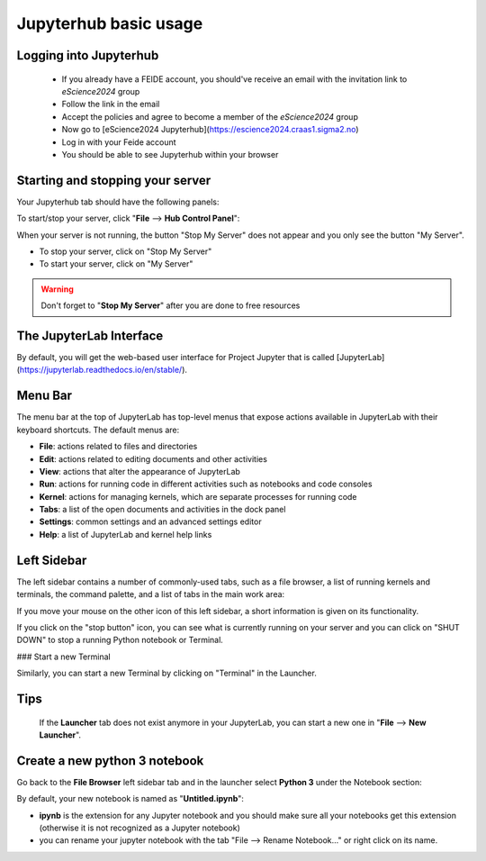 Jupyterhub basic usage
======================

Logging into Jupyterhub
-----------------------
  - If you already have a FEIDE account, you should've receive an email with the invitation link to `eScience2024` group
  - Follow the link in the email
  - Accept the policies and agree to become a member of the `eScience2024` group
  - Now go to [eScience2024 Jupyterhub](https://escience2024.craas1.sigma2.no)
  - Log in with your Feide account
  - You should be able to see Jupyterhub within your browser



Starting and stopping your server
---------------------------------

Your Jupyterhub tab should have the following panels:


To start/stop your server, click "**File** --> **Hub Control Panel**":

When your server is not running, the button "Stop My Server" does not appear and you only see the button "My Server".

- To stop your server, click on "Stop My Server"
- To start your server, click on "My Server"

.. Warning ::

  Don't forget to "**Stop My Server**" after you are done to free resources



The JupyterLab Interface
------------------------
By default, you will get the web-based user interface for Project Jupyter that is called [JupyterLab](https://jupyterlab.readthedocs.io/en/stable/).

Menu Bar
--------

The menu bar at the top of JupyterLab has top-level menus that expose actions available in JupyterLab with
their keyboard shortcuts. The default menus are:

- **File**: actions related to files and directories
- **Edit**: actions related to editing documents and other activities
- **View**: actions that alter the appearance of JupyterLab
- **Run**: actions for running code in different activities such as notebooks and code consoles
- **Kernel**: actions for managing kernels, which are separate processes for running code
- **Tabs**: a list of the open documents and activities in the dock panel
- **Settings**: common settings and an advanced settings editor
- **Help**: a list of JupyterLab and kernel help links

Left Sidebar
------------

The left sidebar contains a number of commonly-used tabs, such as a file browser, a list of running
kernels and terminals, the command palette, and a list of tabs in the main work area:



If you move your mouse on the other icon of this left sidebar, a short information is given on its functionality.

If you click on the "stop button" icon, you can see what is currently running on your server and you can click on
"SHUT DOWN" to stop a running Python notebook or Terminal.

### Start a new Terminal

Similarly, you can start a new Terminal by clicking on "Terminal" in the Launcher.


Tips
----
 If the **Launcher** tab does not exist
 anymore in your JupyterLab, you can start a new one in "**File** --> **New Launcher**".



Create a new python 3 notebook
------------------------------

Go back to the **File Browser** left sidebar tab and in the launcher select **Python 3** under the Notebook
section:


By default, your new notebook is named as "**Untitled.ipynb**":

- **ipynb** is the extension for any Jupyter notebook and you should make sure all your notebooks get this extension (otherwise it is not recognized as a Jupyter notebook)
- you can rename your jupyter notebook with the tab "File --> Rename Notebook..." or
  right click on its name.
